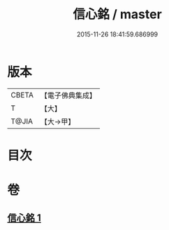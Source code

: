 #+TITLE: 信心銘 / master
#+DATE: 2015-11-26 18:41:59.686999
* 版本
 |     CBETA|【電子佛典集成】|
 |         T|【大】     |
 |     T@JIA|【大→甲】   |

* 目次
* 卷
** [[file:KR6q0085_001.txt][信心銘 1]]
